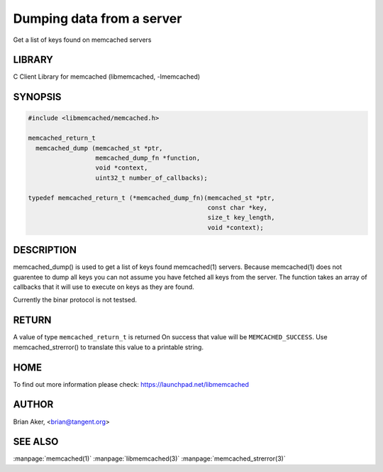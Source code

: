 ==========================
Dumping data from a server
==========================


Get a list of keys found on memcached servers


-------
LIBRARY
-------


C Client Library for memcached (libmemcached, -lmemcached)


--------
SYNOPSIS
--------



.. code-block:: perl

   #include <libmemcached/memcached.h>
 
   memcached_return_t
     memcached_dump (memcached_st *ptr, 
                     memcached_dump_fn *function, 
                     void *context, 
                     uint32_t number_of_callbacks);
 
   typedef memcached_return_t (*memcached_dump_fn)(memcached_st *ptr,  
                                                   const char *key, 
                                                   size_t key_length, 
                                                   void *context);



-----------
DESCRIPTION
-----------


memcached_dump() is used to get a list of keys found  memcached(1) servers.
Because memcached(1) does not guarentee to dump all keys you can not assume
you have fetched all keys from the server. The function takes an array
of callbacks that it will use to execute on keys as they are found.

Currently the binar protocol is not testsed.


------
RETURN
------


A value of type \ ``memcached_return_t``\  is returned
On success that value will be \ ``MEMCACHED_SUCCESS``\ .
Use memcached_strerror() to translate this value to a printable string.


----
HOME
----


To find out more information please check:
`https://launchpad.net/libmemcached <https://launchpad.net/libmemcached>`_


------
AUTHOR
------


Brian Aker, <brian@tangent.org>


--------
SEE ALSO
--------


:manpage:`memcached(1)` :manpage:`libmemcached(3)` :manpage:`memcached_strerror(3)`
